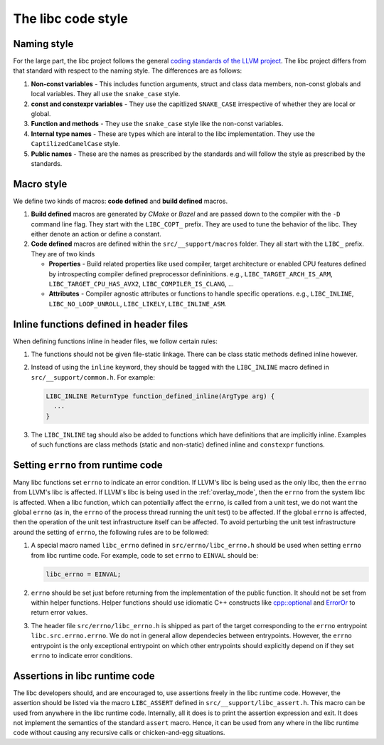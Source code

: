 .. _code_style:

===================
The libc code style
===================

Naming style
============

For the large part, the libc project follows the general `coding standards of
the LLVM project <https://llvm.org/docs/CodingStandards.html>`_. The libc
project differs from that standard with respect to the naming style. The
differences are as follows:

#. **Non-const variables** - This includes function arguments, struct and
   class data members, non-const globals and local variables. They all use the
   ``snake_case`` style.
#. **const and constexpr variables** - They use the capitlized
   ``SNAKE_CASE`` irrespective of whether they are local or global.
#. **Function and methods** - They use the ``snake_case`` style like the
   non-const variables.
#. **Internal type names** - These are types which are interal to the libc
   implementation. They use the ``CaptilizedCamelCase`` style.
#. **Public names** - These are the names as prescribed by the standards and
   will follow the style as prescribed by the standards.

Macro style
===========

We define two kinds of macros: **code defined** and **build defined** macros.

#. **Build defined** macros are generated by `CMake` or `Bazel` and are passed
   down to the compiler with the ``-D`` command line flag. They start with the
   ``LIBC_COPT_`` prefix. They are used to tune the behavior of the libc.
   They either denote an action or define a constant.

#. **Code defined** macros are defined within the ``src/__support/macros``
   folder. They all start with the ``LIBC_`` prefix. They are of two kinds

   * **Properties** - Build related properties like used compiler, target
     architecture or enabled CPU features defined by introspecting compiler
     defined preprocessor defininitions. e.g., ``LIBC_TARGET_ARCH_IS_ARM``,
     ``LIBC_TARGET_CPU_HAS_AVX2``, ``LIBC_COMPILER_IS_CLANG``, ...
   * **Attributes** - Compiler agnostic attributes or functions to handle
     specific operations. e.g., ``LIBC_INLINE``, ``LIBC_NO_LOOP_UNROLL``,
     ``LIBC_LIKELY``, ``LIBC_INLINE_ASM``.

Inline functions defined in header files
========================================

When defining functions inline in header files, we follow certain rules:

#. The functions should not be given file-static linkage. There can be class
   static methods defined inline however.
#. Instead of using the ``inline`` keyword, they should be tagged with the
   ``LIBC_INLINE`` macro defined in ``src/__support/common.h``. For example:

   .. code-block:: c++

     LIBC_INLINE ReturnType function_defined_inline(ArgType arg) {
       ...
     }

#. The ``LIBC_INLINE`` tag should also be added to functions which have
   definitions that are implicitly inline. Examples of such functions are
   class methods (static and non-static) defined inline and ``constexpr``
   functions.

Setting ``errno`` from runtime code
===================================

Many libc functions set ``errno`` to indicate an error condition. If LLVM's libc
is being used as the only libc, then the ``errno`` from LLVM's libc is affected.
If LLVM's libc is being used in the :ref:`overlay_mode`, then the ``errno`` from
the system libc is affected. When a libc function, which can potentially affect
the ``errno``, is called from a unit test, we do not want the global ``errno``
(as in, the ``errno`` of the process thread running the unit test) to be
affected. If the global ``errno`` is affected, then the operation of the unit
test infrastructure itself can be affected. To avoid perturbing the unit test
infrastructure around the setting of ``errno``, the following rules are to be
followed:

#. A special macro named ``libc_errno`` defined in ``src/errno/libc_errno.h``
   should be used when setting ``errno`` from libc runtime code. For example,
   code to set ``errno`` to ``EINVAL`` should be:

   .. code-block:: c++

    libc_errno = EINVAL;

#. ``errno`` should be set just before returning from the implementation of the
   public function. It should not be set from within helper functions. Helper
   functions should use idiomatic C++ constructs like
   `cpp::optional <https://github.com/llvm/llvm-project/blob/main/libc/src/__support/CPP/optional.h>`_
   and
   `ErrorOr <https://github.com/llvm/llvm-project/blob/main/libc/src/__support/error_or.h>`_
   to return error values.

#. The header file ``src/errno/libc_errno.h`` is shipped as part of the target
   corresponding to the ``errno`` entrypoint ``libc.src.errno.errno``. We do
   not in general allow dependecies between entrypoints. However, the ``errno``
   entrypoint is the only exceptional entrypoint on which other entrypoints
   should explicitly depend on if they set ``errno`` to indicate error
   conditions.

Assertions in libc runtime code
===============================

The libc developers should, and are encouraged to, use assertions freely in
the libc runtime code. However, the assertion should be listed via the macro
``LIBC_ASSERT`` defined in ``src/__support/libc_assert.h``. This macro can be
used from anywhere in the libc runtime code. Internally, all it does is to
print the assertion expression and exit. It does not implement the semantics
of the standard ``assert`` macro. Hence, it can be used from any where in the
libc runtime code without causing any recursive calls or chicken-and-egg
situations.
